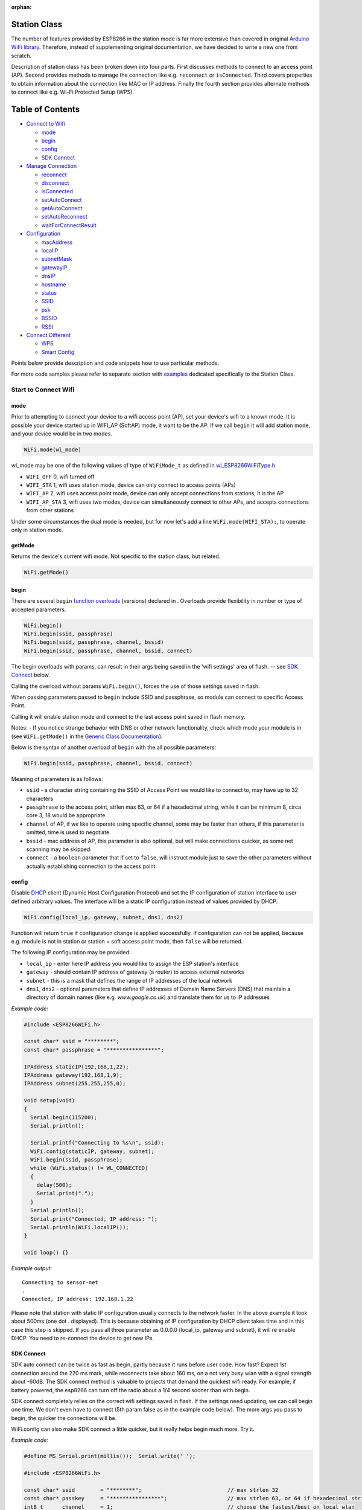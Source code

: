:orphan:

Station Class
-------------

The number of features provided by ESP8266 in the station mode is far more extensive than covered in original `Arduino WiFi library <https://www.arduino.cc/en/Reference/WiFi>`__. Therefore, instead of supplementing original documentation, we have decided to write a new one from scratch.

Description of station class has been broken down into four parts. First discusses methods to connect to an access point (AP). Second provides methods to manage the connection like e.g. ``reconnect`` or ``isConnected``. Third covers properties to obtain information about the connection like MAC or IP address. Finally the fourth section provides alternate methods to connect like e.g. Wi-Fi Protected Setup (WPS).

Table of Contents
-----------------

-  `Connect to Wifi <#start-here>`__

   -  `mode <#mode>`__
   -  `begin <#begin>`__
   -  `config <#config>`__
   -  `SDK Connect <#sdk-connect>`__

-  `Manage Connection <#manage-connection>`__

   -  `reconnect <#reconnect>`__
   -  `disconnect <#disconnect>`__
   -  `isConnected <#isconnected>`__
   -  `setAutoConnect <#setautoconnect>`__
   -  `getAutoConnect <#getautoconnect>`__
   -  `setAutoReconnect <#setautoreconnect>`__
   -  `waitForConnectResult <#waitforconnectresult>`__

-  `Configuration <#configuration>`__

   -  `macAddress <#macAddress>`__
   -  `localIP <#localip>`__
   -  `subnetMask <#subnetmask>`__
   -  `gatewayIP <#gatewayip>`__
   -  `dnsIP <#dnsip>`__
   -  `hostname <#hostname>`__
   -  `status <#status>`__
   -  `SSID <#ssid>`__
   -  `psk <#psk>`__
   -  `BSSID <#bssid>`__
   -  `RSSI <#rssi>`__

-  `Connect Different <#connect-different>`__

   -  `WPS <#wps>`__
   -  `Smart Config <#smart-config>`__

Points below provide description and code snippets how to use particular methods.

For more code samples please refer to separate section with `examples <station-examples.rst>`__ dedicated specifically to the Station Class.

Start to Connect Wifi
~~~~~~~~~~~~~~~~~~~~~

mode
^^^^

Prior to attempting to connect your device to a wifi access point (AP), set your device's wifi to a known mode. It is possible your device started up in WIFI_AP (SoftAP) mode, it want to be the AP. If we call ``begin`` it will add station mode, and your device would be in two modes.

.. code:: cpp

    WiFi.mode(wl_mode)

wl_mode may be one of the following values of type of ``WiFiMode_t`` as defined in `wl\_ESP8266WiFiType.h <https://github.com/esp8266/Arduino/blob/master/libraries/ESP8266WiFi/src/ESP8266WiFiType.h>`__

- ``WIFI_OFF``    0, wifi turned off
- ``WIFI_STA``    1, wifi uses station mode, device can only connect to access points (APs)
- ``WIFI_AP``     2, wifi uses access point mode, device can only accept connections from stations, it is the AP
- ``WIFI_AP_STA`` 3, wifi uses two modes, device can simultaneously connect to other APs, and accepts connections from other stations
 
Under some circumstances the dual mode is needed, but for now let's add a line ``WiFi.mode(WIFI_STA);``, to operate only in station mode.

getMode
^^^^^^^

Returns the device's current wifi mode. Not specific to the station class, but related.

.. code:: cpp

    WiFi.getMode()


begin
^^^^^

There are several ``begin`` `function overloads <https://en.wikipedia.org/wiki/Function_overloading>`__ (versions) declared in . Overloads provide flexibility in number or type of accepted parameters. 

.. code:: cpp

    WiFi.begin()
    WiFi.begin(ssid, passphrase)
    WiFi.begin(ssid, passphrase, channel, bssid)
    WiFi.begin(ssid, passphrase, channel, bssid, connect)

The begin overloads with params, can result in their args being saved in the 'wifi settings' area of flash. -- see `SDK Connect <#sdk-connect>`__ below.

Calling the overload without params ``WiFi.begin()``, forces the use of those settings saved in flash.

When passing  parameters passed to ``begin`` include SSID and passphrase, so module can connect to specific Access Point.


Calling it will enable station mode and connect to the last access point saved in flash memory.

Notes:
- If you notice strange behavior with DNS or other network functionality, check which mode your module is in (see ``WiFi.getMode()`` in the `Generic Class Documentation <generic-class.rst#mode>`__).

Below is the syntax of another overload of ``begin`` with the all possible parameters:

.. code:: cpp

    WiFi.begin(ssid, passphrase, channel, bssid, connect)

Meaning of parameters is as follows:

- ``ssid`` - a character string containing the SSID of Access Point we would like to connect to, may have up to 32 characters
- ``passphrase`` to the access point, strlen max 63, or 64 if a hexadecimal string, while it can be minimum 8, circa core 3, 18 would be appropriate.
- ``channel`` of AP, if we like to operate using specific channel, some may be faster than others, if this parameter is omitted, time is used to negotiate.
- ``bssid`` - mac address of AP, this parameter is also optional, but will make connections quicker, as some net scanning may be skipped.
- ``connect`` - a ``boolean`` parameter that if set to ``false``, will instruct module just to save the other parameters without actually establishing connection to the access point

config
^^^^^^

Disable `DHCP <https://en.wikipedia.org/wiki/Dynamic_Host_Configuration_Protocol>`__ client (Dynamic Host Configuration Protocol) and set the IP configuration of station interface to user defined arbitrary values. The interface will be a static IP configuration instead of values provided by DHCP.

.. code:: cpp

    WiFi.config(local_ip, gateway, subnet, dns1, dns2)

Function will return ``true`` if configuration change is applied successfully. If configuration can not be applied, because e.g. module is not in station or station + soft access point mode, then ``false`` will be returned.

The following IP configuration may be provided:

-  ``local_ip`` - enter here IP address you would like to assign the ESP
   station's interface
-  ``gateway`` - should contain IP address of gateway (a router) to
   access external networks
-  ``subnet`` - this is a mask that defines the range of IP addresses of
   the local network
-  ``dns1``, ``dns2`` - optional parameters that define IP addresses of
   Domain Name Servers (DNS) that maintain a directory of domain names
   (like e.g. *www.google.co.uk*) and translate them for us to IP
   addresses

*Example code:*

.. code:: cpp

    #include <ESP8266WiFi.h>

    const char* ssid = "********";
    const char* passphrase = "****************";

    IPAddress staticIP(192,168,1,22);
    IPAddress gateway(192,168,1,9);
    IPAddress subnet(255,255,255,0);

    void setup(void)
    {
      Serial.begin(115200);
      Serial.println();

      Serial.printf("Connecting to %s\n", ssid);
      WiFi.config(staticIP, gateway, subnet);
      WiFi.begin(ssid, passphrase);
      while (WiFi.status() != WL_CONNECTED)
      {
        delay(500);
        Serial.print(".");
      }
      Serial.println();
      Serial.print("Connected, IP address: ");
      Serial.println(WiFi.localIP());
    }

    void loop() {}

*Example output:*

::

    Connecting to sensor-net
    .
    Connected, IP address: 192.168.1.22

Please note that station with static IP configuration usually connects to the network faster. In the above example it took about 500ms (one dot `.` displayed). This is because obtaining of IP configuration by DHCP client takes time and in this case this step is skipped. If you pass all three parameter as 0.0.0.0 (local_ip, gateway and subnet), it will re enable DHCP. You need to re-connect the device to get new IPs.


SDK Connect
^^^^^^^^^^^

SDK auto connect can be twice as fast as begin, partly because it runs before user code. How fast? Expect 1st connection around the 220 ms mark, while reconnects take about 160 ms, on a not very busy wlan with a signal strength about -60dB. The SDK connect method is valuable to projects that demand the quickest wifi ready. For example, if battery powered, the esp8266 can turn off the radio about a 1/4 second sooner than with begin.

SDK connect completely relies on the correct wifi settings saved in flash. If the settings need updating, we can call begin one time. We don't even have to connect (5th param false as in the example code below). The more args you pass to begin, the quicker the connections will be.

WiFi.config can also make SDK connect a little quicker, but it really helps begin much more. Try it.

*Example code:*

.. code:: cpp

   #define MS Serial.print(millis());  Serial.write(' ');

   #include <ESP8266WiFi.h>

   const char* ssid        = "********";                           // max strlen 32
   const char* passkey     = "****************";                   // max strlen 63, or 64 if hexadecimal string
   int8_t      channel     = 1;                                    // choose the fastest/best on local wlan
   uint8_t     bssid[6]    = {0xA4, 0xB1, 0xE9, 0xCD, 0x6B, 0x29}; // can use wifiscan example, or AP's web mgmt site, to get bssid

   IPAddress staIP         = {192,168,1,69};
   IPAddress gateway       = {192,168,1,254};
   IPAddress subnet        = {255,255,255,0};

   void setup()
   {
       Serial.begin(115200);
       enableWiFiAtBootTime();  // prevents shutdown of sdk connect, obviates calling persistent(true)
       //Serial.setDebugOutput(false);  // default true since core 3.0
       if (! WiFi.config(staIP, gateway, subnet)) {
           Serial.println(F("WiFi.config failed; DHCP will add ~2 sec to connect time; check the static IPs."));
       }

       // Do we need to call begin to write new wifi settings in flash?
       //  Only if sketch & flash settings are different (changed), else just wait for sdk to connect
       struct station_config wl_args;
       wifi_station_get_config (&wl_args);
       if (strcmp(reinterpret_cast<const char*>(wl_args.ssid), ssid) != 0 ||
           strcmp(reinterpret_cast<const char*>(wl_args.password), passkey) != 0) {          // need to erase/rewrite station_config
           if (WiFi.getMode() != 1) WiFi.mode(WIFI_STA);
           WiFi.persistent(true);          // needed persist(true) or enableWiFiAtBootTime(), or settings not saved to flash
           wl_status_t ret = WiFi.begin(ssid, passkey, channel, bssid, false);  // do not connect, but write flash if different
           MS Serial.printf(PSTR("Wifi args updated in flash, ssid='%s' passkey='%s' channel=%d bssid=" MACSTR),
                                                                   ssid, passkey, channel, MAC2STR(bssid));
           ESP.restart();  // Restarting to test newly updated station_config"));
       }
   }

   void loop()
   {
       static bool waitWifi = true;
       if (WiFi.status() == WL_CONNECTED && waitWifi) {  // async wait, do something in the ms you wait for wifi
           MS Serial.println("WL_CONNECTED");
           // cycle wifi mode thru off back to sta, adds about 190 ms here to slow down this demo
           // WiFi.mode(WIFI_OFF);  WiFi.mode(WIFI_STA);  // comment to run full speed, OFF disconnects but does not erase flash wifi settings
           waitWifi = WiFi.reconnect();
           MS Serial.println("Attempting to reconnect wifi...");
       }
   }

*Example output:*

::

   216 WL_CONNECTED
   223 Attempting to reconnect wifi...
   377 WL_CONNECTED



Manage Connection
~~~~~~~~~~~~~~~~~

reconnect
^^^^^^^^^

Reconnect the station. This is done by disconnecting from the access point an then initiating connection back to the same AP. 
By default, ESP will attempt to reconnect to Wi-Fi network whenever it is disconnected. There is no need to handle this by separate code. A good way to simulate disconnection would be to reset the access point. ESP will report disconnection, and then try to reconnect automatically.


.. code:: cpp

    bool ret = WiFi.reconnect();

Notes: 1. Station should be already connected to an access point. If this is not the case, then function will return ``false`` not performing any action. 2. If ``true`` is returned it means that connection sequence has been successfully started. User should still check for connection status, waiting until ``WL_CONNECTED`` is reported:

.. code:: cpp

    if (WiFi.reconnect()) {
       while (WiFi.status() != WL_CONNECTED)
       {
         delay(500);
         Serial.print(".");
       }
    }

disconnect
^^^^^^^^^^

Sets currently configured SSID and passphrase to ``null`` values and disconnects the station from an access point.

.. code:: cpp

    WiFi.disconnect(wifioff)

The ``wifioff`` is an optional ``boolean`` parameter. If set to ``true``, then the station mode will be turned off.

isConnected
^^^^^^^^^^^

Returns ``true`` if Station is connected to an access point or ``false`` if not.

.. code:: cpp

    WiFi.isConnected()

setAutoConnect
^^^^^^^^^^^^^^

Configure module to automatically connect on power on to the last used access point.

.. code:: cpp

    WiFi.setAutoConnect(autoConnect)

The ``autoConnect`` is an optional parameter. If set to ``false`` then auto connection functionality up will be disabled. If omitted or set to ``true``, then auto connection will be enabled.

getAutoConnect
^^^^^^^^^^^^^^

This is "companion" function to ``setAutoConnect()``. It returns ``true`` if module is configured to automatically connect to last used access point on power on.

.. code:: cpp

    WiFi.getAutoConnect()

If auto connection functionality is disabled, then function returns ``false``.

setAutoReconnect
^^^^^^^^^^^^^^^^

Set whether module will attempt to reconnect to an access point in case it is disconnected.

.. code:: cpp

    WiFi.setAutoReconnect(autoReconnect)

If parameter ``autoReconnect`` is set to ``true``, then module will try to reestablish lost connection to the AP. If set to ``false`` then module will stay disconnected.

Note: running ``setAutoReconnect(true)`` when module is already disconnected will not make it reconnect to the access point. Instead ``reconnect()`` should be used.

waitForConnectResult
^^^^^^^^^^^^^^^^^^^^

Wait until module connects to the access point. This function is intended for modules in station, or station + softAP, wifi mode. ``waitForConnectResult()`` blocks code processing while waiting for a wifi connection.

.. code:: cpp

    WiFi.waitForConnectResult()

Returns wifi connection `status <#status>`__


Configuration
~~~~~~~~~~~~~

macAddress
^^^^^^^^^^

Get the MAC address of the ESP station's interface.

.. code:: cpp

    WiFi.macAddress(mac)

Function should be provided with ``mac`` that is a pointer to memory location (an ``uint8_t`` array the size of 6 elements) to save the mac address. The same pointer value is returned by the function itself.

*Example code:*

.. code:: cpp

    if (WiFi.status() == WL_CONNECTED)
    {
      uint8_t macAddr[6];
      WiFi.macAddress(macAddr);
      Serial.printf("Connected, mac address: %02x:%02x:%02x:%02x:%02x:%02x\n", macAddr[0], macAddr[1], macAddr[2], macAddr[3], macAddr[4], macAddr[5]);
    }

*Example output:*

::

    Mac address: 5C:CF:7F:08:11:17

If you do not feel comfortable with pointers, then there is optional version of this function available. Instead of the pointer, it returns a formatted ``String`` that contains the same mac address.

.. code:: cpp

    WiFi.macAddress()

*Example code:*

.. code:: cpp

    if (WiFi.status() == WL_CONNECTED)
    {
      Serial.printf("Connected, mac address: %s\n", WiFi.macAddress().c_str());
    }

localIP
^^^^^^^

Function used to obtain IP address of ESP station's interface.

.. code:: cpp

    WiFi.localIP()

The type of returned value is `IPAddress <https://github.com/esp8266/Arduino/blob/master/cores/esp8266/IPAddress.h>`__. There is a couple of methods available to display this type of data. They are presented in examples below that cover description of ``subnetMask``, ``gatewayIP`` and ``dnsIP`` that return the IPAdress as well.

*Example code:*

.. code:: cpp

    if (WiFi.status() == WL_CONNECTED)
    {
      Serial.print("Connected, IP address: ");
      Serial.println(WiFi.localIP());
    }

*Example output:*

::

    Connected, IP address: 192.168.1.10

subnetMask
^^^^^^^^^^

Get the subnet mask of the station's interface.

.. code:: cpp

    WiFi.subnetMask()

Module should be connected to the access point to obtain the subnet mask.

*Example code:*

.. code:: cpp

    Serial.print("Subnet mask: ");
    Serial.println(WiFi.subnetMask());

*Example output:*

::

    Subnet mask: 255.255.255.0

gatewayIP
^^^^^^^^^

Get the IP address of the gateway.

.. code:: cpp

    WiFi.gatewayIP()

*Example code:*

.. code:: cpp

    Serial.printf("Gataway IP: %s\n", WiFi.gatewayIP().toString().c_str());

*Example output:*

::

    Gataway IP: 192.168.1.9

dnsIP
^^^^^

Get the IP addresses of Domain Name Servers (DNS).

.. code:: cpp

    WiFi.dnsIP(dns_no)

With the input parameter ``dns_no`` we can specify which Domain Name Server's IP we need. This parameter is zero based and allowed values are none, 0 or 1. If no parameter is provided, then IP of DNS #1 is returned.

*Example code:*

.. code:: cpp

    Serial.print("DNS #1, #2 IP: ");
    WiFi.dnsIP().printTo(Serial);
    Serial.print(", ");
    WiFi.dnsIP(1).printTo(Serial);
    Serial.println();

*Example output:*

::

    DNS #1, #2 IP: 62.179.1.60, 62.179.1.61

hostname
^^^^^^^^

Get the DHCP hostname assigned to ESP station.

.. code:: cpp

    WiFi.hostname()

Function returns ``String`` type. Default hostname is in format ``ESP_24xMAC`` where 24xMAC are the last 24 bits of module's MAC address.

The hostname may be changed using the following function:

.. code:: cpp

    WiFi.hostname(aHostname)

Input parameter ``aHostname`` may be a type of ``char*``, ``const char*`` or ``String``. Maximum length of assigned hostname is 32 characters. Function returns either ``true`` or ``false`` depending on result. For instance, if the limit of 32 characters is exceeded, function will return ``false`` without assigning the new hostname.

*Example code:*

.. code:: cpp

    Serial.printf("Default hostname: %s\n", WiFi.hostname().c_str());
    WiFi.hostname("Station_Tester_02");
    Serial.printf("New hostname: %s\n", WiFi.hostname().c_str());

*Example output:*

::

    Default hostname: ESP_081117
    New hostname: Station_Tester_02


status
^^^^^^

Returns the status of the wifi connection.

.. code:: cpp

    WiFi.status()

One of the following values of type of ``wl_status_t`` as defined in `wl\_definitions.h <https://github.com/esp8266/Arduino/blob/master/cores/esp8266/wl_definitions.h>`__

- ``WL_IDLE_STATUS``       0, when status is in process of changing
- ``WL_NO_SSID_AVAIL``     1, configured SSID cannot be reached
- ``WL_SCAN_COMPLETED``    2,
- ``WL_CONNECTED``         3, wifi connected
- ``WL_CONNECT_FAILED``    4, 
- ``WL_CONNECTION_LOST``   5,
- ``WL_WRONG_PASSWORD``    6, passphrase is too long
- ``WL_DISCONNECTED``      7, wifi is on, but not connected to an access point

``wl_status_t`` is also the return type of other WiFi methods.

.. code:: cpp

    wl_status_t status = WiFi.begin();
    wl_status_t status = WiFi.waitForConnectResult();


*Example code:*

.. code:: cpp

    #include <ESP8266WiFi.h>
    
    const char *ssid = "sensor-net";
    const char *passphrase = "Planetary_Unique pa55phrase";

    void setup(void)
    {
      Serial.begin(115200);
      Serial.printf("Connection status: %d\n", WiFi.status());
      Serial.printf("Connecting to %s\n", ssid);
      wl_status_t status = WiFi.begin(ssid, passphrase);
      Serial.printf("WiFi.begin returned status: %d\n", status);
      while (WiFi.status() != WL_CONNECTED)
      {
        delay(500);
        Serial.print(".");
      }
      Serial.printf("\nConnection status: %d\n", WiFi.status());
      Serial.print("Connected, IP address: ");
      Serial.println(WiFi.localIP());
    }

    void loop() {}

*Example output:*

::

    Connection status: 7
    Connecting to sensor-net
    WiFi.begin returned status: 7
    ......
    Connection status: 3
    Connected, IP address: 192.168.1.10

::

    3 - WL_CONNECTED
    7 - WL_DISCONNECTED

See `status <#status>`__ for other return values.


SSID
^^^^

Return the name of Wi-Fi network, formally called `Service Set Identification (SSID) <https://www.juniper.net/techpubs/en_US/network-director1.1/topics/concept/wireless-ssid-bssid-essid.html#jd0e34>`__.

.. code:: cpp

    WiFi.SSID()

Returned value is of the ``String`` type.

*Example code:*

.. code:: cpp

    Serial.printf("SSID: %s\n", WiFi.SSID().c_str());

*Example output:*

::

    SSID: sensor-net

psk
^^^

Return current pre shared key (passphrase) associated with the Wi-Fi network.

.. code:: cpp

    WiFi.psk()

Function returns value of the ``String`` type.

BSSID
^^^^^

Return the mac address of the access point to which the ESP module was directed to connect to. This address is formally called `Basic Service Set Identification (BSSID) <https://www.juniper.net/techpubs/en_US/network-director1.1/topics/concept/wireless-ssid-bssid-essid.html#jd0e47>`__. The returned pointer is what the user configured when calling begin() with a bssid argument. It does _not_ necessarily reflect the mac address of the access point to which the ESP module's station interface is currently connected to.

.. code:: cpp

    WiFi.BSSID()

The ``BSSID()`` function returns a pointer to the memory location (an ``uint8_t`` array with the size of 6 elements) where the BSSID is saved.

Below is similar function, but returning BSSID but as a ``String`` type.

.. code:: cpp

    WiFi.BSSIDstr()

*Example code:*

.. code:: cpp

    Serial.printf("BSSID: %s\n", WiFi.BSSIDstr().c_str());

*Example output:*

::

    BSSID: 00:1A:70:DE:C1:68

RSSI
^^^^

Return the signal strength of Wi-Fi network, that is formally called `Received Signal Strength Indication (RSSI) <https://en.wikipedia.org/wiki/Received_signal_strength_indication>`__.

.. code:: cpp

    WiFi.RSSI()

Signal strength value is provided in dBm. The type of returned value is ``int32_t``.

*Example code:*

.. code:: cpp

    Serial.printf("RSSI: %d dBm\n", WiFi.RSSI());

*Example output:*

::

    RSSI: -68 dBm

Connect Different
~~~~~~~~~~~~~~~~~

`ESP8266 SDK <https://bbs.espressif.com/viewtopic.php?f=51&t=1023>`__ provides alternate methods to connect ESP station to an access point. Out of them `esp8266 / Arduino <https://github.com/esp8266/Arduino>`__ core implements `WPS <#wps>`__ and `Smart Config <#smart-config>`__ as described in more details below.

WPS
^^^

The following ``beginWPSConfig`` function allows connecting to a network using `Wi-Fi Protected Setup (WPS) <https://en.wikipedia.org/wiki/Wi-Fi_Protected_Setup>`__. Currently only `push-button configuration <https://www.wi-fi.org/knowledge-center/faq/how-does-wi-fi-protected-setup-work>`__ (``WPS_TYPE_PBC`` mode) is supported (SDK 1.5.4).

.. code:: cpp

    WiFi.beginWPSConfig()

Depending on connection result function returns either ``true`` or ``false`` (``boolean`` type).

*Example code:*

.. code:: cpp

    #include <ESP8266WiFi.h>

    void setup(void)
    {
      Serial.begin(115200);
      Serial.println();

      Serial.printf("Wi-Fi mode set to WIFI_STA %s\n", WiFi.mode(WIFI_STA) ? "" : "Failed!");
      Serial.print("Begin WPS (press WPS button on your router) ... ");
      Serial.println(WiFi.beginWPSConfig() ? "Success" : "Failed");

      while (WiFi.status() != WL_CONNECTED)
      {
        delay(500);
        Serial.print(".");
      }
      Serial.println();
      Serial.print("Connected, IP address: ");
      Serial.println(WiFi.localIP());
    }

    void loop() {}

*Example output:*

::

    Wi-Fi mode set to WIFI_STA
    Begin WPS (press WPS button on your router) ... Success
    .........
    Connected, IP address: 192.168.1.102

Smart Config
^^^^^^^^^^^^

The Smart Config connection of an ESP module an access point is done by sniffing for special packets that contain SSID and passphrase of desired AP. To do so the mobile device or computer should have functionality of broadcasting of encoded SSID and passphrase.

The following three functions are provided to implement Smart Config.

Start smart configuration mode by sniffing for special packets that contain SSID and passphrase of desired Access Point. Depending on result either ``true`` or ``false`` is returned.

.. code:: cpp

    beginSmartConfig()

Query Smart Config status, to decide when stop configuration. Function returns either ``true`` or ``false`` of ``boolean`` type.

.. code:: cpp

    smartConfigDone()

Stop smart config, free the buffer taken by ``beginSmartConfig()``. Depending on result function return either ``true`` or ``false`` of ``boolean`` type.

.. code:: cpp

    stopSmartConfig()

For additional details regarding Smart Config please refer to `ESP8266 API User Guide <https://bbs.espressif.com/viewtopic.php?f=51&t=1023>`__.
